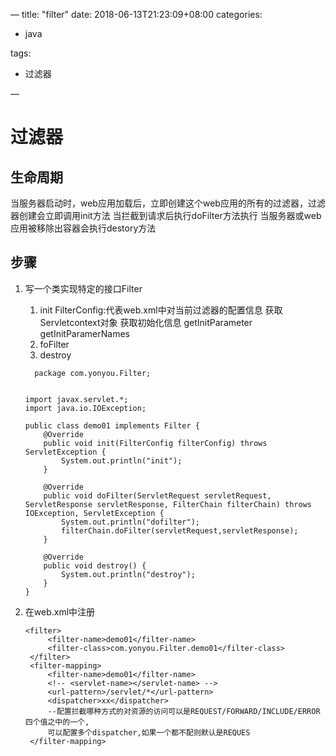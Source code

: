 ---
title: "filter"
date: 2018-06-13T21:23:09+08:00
categories:
 - java
tags:
 - 过滤器
---


* 过滤器
  
** 生命周期
当服务器启动时，web应用加载后，立即创建这个web应用的所有的过滤器，过滤器创建会立即调用init方法
当拦截到请求后执行doFilter方法执行
当服务器或web应用被移除出容器会执行destory方法

** 步骤
1. 写一个类实现特定的接口Filter
   1. init
      FilterConfig:代表web.xml中对当前过滤器的配置信息
      获取Servletcontext对象
      获取初始化信息
      getInitParameter
      getInitParamerNames
   3. foFilter
   4. destroy
  #+BEGIN_SRC 
  package com.yonyou.Filter;


import javax.servlet.*;
import java.io.IOException;

public class demo01 implements Filter {
    @Override
    public void init(FilterConfig filterConfig) throws ServletException {
        System.out.println("init");
    }

    @Override
    public void doFilter(ServletRequest servletRequest, ServletResponse servletResponse, FilterChain filterChain) throws IOException, ServletException {
        System.out.println("dofilter");
        filterChain.doFilter(servletRequest,servletResponse);
    }

    @Override
    public void destroy() {
        System.out.println("destroy");
    }
}
  #+END_SRC
2. 在web.xml中注册
   #+BEGIN_SRC 
   <filter>
        <filter-name>demo01</filter-name>
        <filter-class>com.yonyou.Filter.demo01</filter-class>
    </filter>
    <filter-mapping>
        <filter-name>demo01</filter-name>
        <!-- <servlet-name></servlet-name> -->
        <url-pattern>/servlet/*</url-pattern> 
        <dispatcher>xx</dispatcher>
        --配置拦截哪种方式的对资源的访问可以是REQUEST/FORWARD/INCLUDE/ERROR四个值之中的一个,
        可以配置多个dispatcher,如果一个都不配则默认是REQUES
    </filter-mapping>
   #+END_SRC
